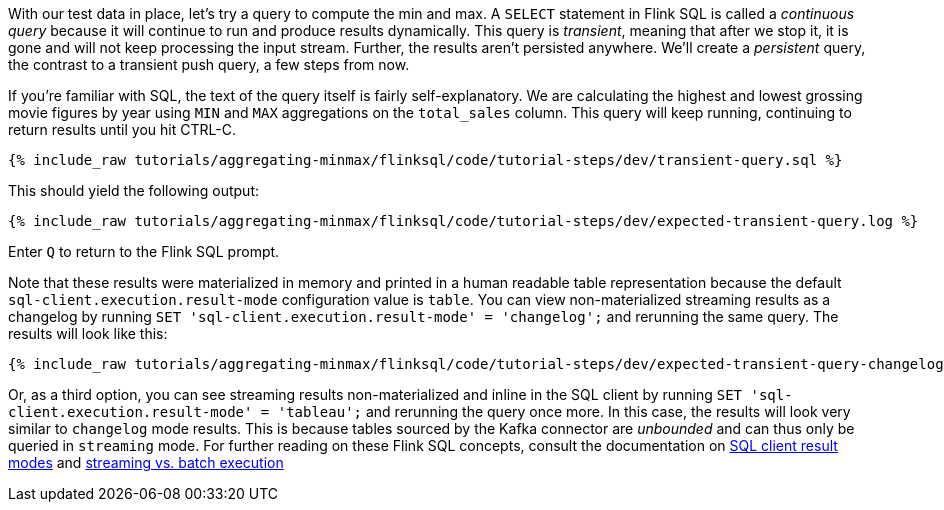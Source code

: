 With our test data in place, let's try a query to compute the min and max. A `SELECT` statement in Flink SQL is called a _continuous query_ because it will continue to run and produce results dynamically. This query is _transient_, meaning that after we stop it, it is gone and will not keep processing the input stream. Further, the results aren't persisted anywhere. We'll create a _persistent_ query, the contrast to a transient push query, a few steps from now.

If you're familiar with SQL, the text of the query itself is fairly self-explanatory. We are calculating the highest and lowest grossing movie figures by year using `MIN` and `MAX` aggregations on the `total_sales` column. This query will keep running, continuing to return results until you hit CTRL-C.

+++++
<pre class="snippet"><code class="sql">{% include_raw tutorials/aggregating-minmax/flinksql/code/tutorial-steps/dev/transient-query.sql %}</code></pre>
+++++

This should yield the following output:

+++++
<pre class="snippet"><code class="shell">{% include_raw tutorials/aggregating-minmax/flinksql/code/tutorial-steps/dev/expected-transient-query.log %}</code></pre>
+++++

Enter `Q` to return to the Flink SQL prompt.

Note that these results were materialized in memory and printed in a human readable table representation because the default `sql-client.execution.result-mode` configuration value is `table`. You can view non-materialized streaming results as a changelog by running `SET 'sql-client.execution.result-mode' = 'changelog';`
and rerunning the same query. The results will look like this:

+++++
<pre class="snippet"><code class="shell">{% include_raw tutorials/aggregating-minmax/flinksql/code/tutorial-steps/dev/expected-transient-query-changelog.log %}</code></pre>
+++++

Or, as a third option, you can see streaming results non-materialized and inline in the SQL client by running ``SET 'sql-client.execution.result-mode' = 'tableau';`` and rerunning the query once more. In this case, the results will look very similar to `changelog` mode results. This is because tables sourced by the Kafka connector are _unbounded_ and can thus only be queried in `streaming` mode. For further reading on these Flink SQL concepts, consult the documentation on  https://nightlies.apache.org/flink/flink-docs-release-1.16/docs/dev/table/sqlclient/#sql-client-result-modes[SQL client result modes]  and https://nightlies.apache.org/flink/flink-docs-release-1.16/docs/dev/datastream/execution_mode/[streaming vs. batch execution]
